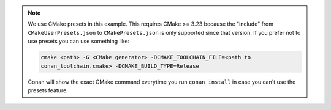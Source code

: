 .. note::

    We use CMake presets in this example. This requires CMake >= 3.23 because the
    "include" from ``CMakeUserPresets.json`` to ``CMakePresets.json`` is only supported
    since that version. If you prefer not to use presets you can use something like:

    .. code-block:: bash

        cmake <path> -G <CMake generator> -DCMAKE_TOOLCHAIN_FILE=<path to
        conan_toolchain.cmake> -DCMAKE_BUILD_TYPE=Release

    Conan will show the exact CMake command everytime you run ``conan install`` in case
    you can't use the presets feature.
